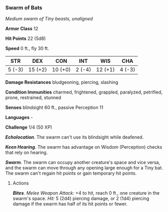 *** Swarm of Bats
:PROPERTIES:
:CUSTOM_ID: swarm-of-bats
:END:
/Medium swarm of Tiny beasts, unaligned/

*Armor Class* 12

*Hit Points* 22 (5d8)

*Speed* 0 ft., fly 30 ft.

| STR    | DEX     | CON     | INT    | WIS     | CHA    |
|--------+---------+---------+--------+---------+--------|
| 5 (-3) | 15 (+2) | 10 (+0) | 2 (-4) | 12 (+1) | 4 (-3) |

*Damage Resistances* bludgeoning, piercing, slashing

*Condition Immunities* charmed, frightened, grappled, paralyzed,
petrified, prone, restrained, stunned

*Senses* blindsight 60 ft., passive Perception 11

*Languages* -

*Challenge* 1/4 (50 XP)

*/Echolocation/*. The swarm can't use its blindsight while deafened.

*/Keen Hearing/*. The swarm has advantage on Wisdom (Perception) checks
that rely on hearing.

*/Swarm/*. The swarm can occupy another creature's space and vice versa,
and the swarm can move through any opening large enough for a Tiny bat.
The swarm can't regain hit points or gain temporary hit points.

****** Actions
:PROPERTIES:
:CUSTOM_ID: actions
:END:
*/Bites/*. /Melee Weapon Attack:/ +4 to hit, reach 0 ft., one creature
in the swarm's space. /Hit:/ 5 (2d4) piercing damage, or 2 (1d4)
piercing damage if the swarm has half of its hit points or fewer.
